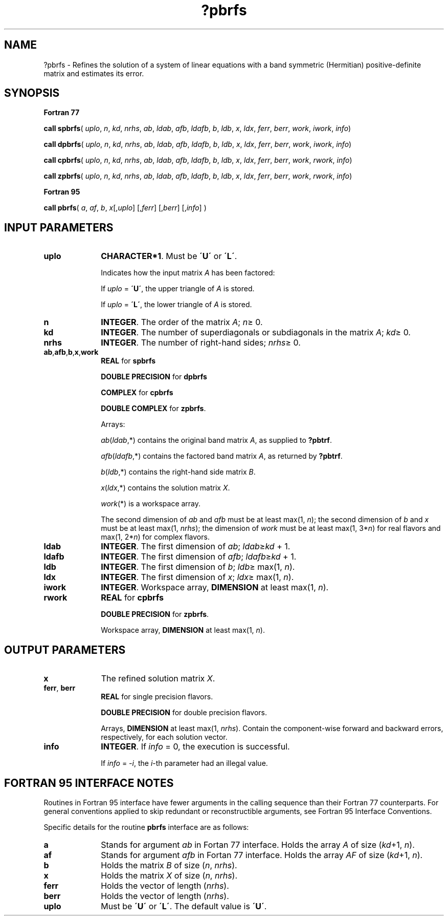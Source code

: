 .\" Copyright (c) 2002 \- 2008 Intel Corporation
.\" All rights reserved.
.\"
.TH ?pbrfs 3 "Intel Corporation" "Copyright(C) 2002 \- 2008" "Intel(R) Math Kernel Library"
.SH NAME
?pbrfs \- Refines the solution of a system of linear equations with a band symmetric (Hermitian) positive-definite matrix and estimates its error.
.SH SYNOPSIS
.PP
.B Fortran 77
.PP
\fBcall spbrfs\fR( \fIuplo\fR, \fIn\fR, \fIkd\fR, \fInrhs\fR, \fIab\fR, \fIldab\fR, \fIafb\fR, \fIldafb\fR, \fIb\fR, \fIldb\fR, \fIx\fR, \fIldx\fR, \fIferr\fR, \fIberr\fR, \fIwork\fR, \fIiwork\fR, \fIinfo\fR)
.PP
\fBcall dpbrfs\fR( \fIuplo\fR, \fIn\fR, \fIkd\fR, \fInrhs\fR, \fIab\fR, \fIldab\fR, \fIafb\fR, \fIldafb\fR, \fIb\fR, \fIldb\fR, \fIx\fR, \fIldx\fR, \fIferr\fR, \fIberr\fR, \fIwork\fR, \fIiwork\fR, \fIinfo\fR)
.PP
\fBcall cpbrfs\fR( \fIuplo\fR, \fIn\fR, \fIkd\fR, \fInrhs\fR, \fIab\fR, \fIldab\fR, \fIafb\fR, \fIldafb\fR, \fIb\fR, \fIldb\fR, \fIx\fR, \fIldx\fR, \fIferr\fR, \fIberr\fR, \fIwork\fR, \fIrwork\fR, \fIinfo\fR)
.PP
\fBcall zpbrfs\fR( \fIuplo\fR, \fIn\fR, \fIkd\fR, \fInrhs\fR, \fIab\fR, \fIldab\fR, \fIafb\fR, \fIldafb\fR, \fIb\fR, \fIldb\fR, \fIx\fR, \fIldx\fR, \fIferr\fR, \fIberr\fR, \fIwork\fR, \fIrwork\fR, \fIinfo\fR)
.PP
.B Fortran 95
.PP
\fBcall pbrfs\fR( \fIa\fR, \fIaf\fR, \fIb\fR, \fIx\fR[,\fIuplo\fR] [,\fIferr\fR] [,\fIberr\fR] [,\fIinfo\fR] )
.SH INPUT PARAMETERS

.TP 10
\fBuplo\fR
.NL
\fBCHARACTER*1\fR.  Must be \fB\'U\'\fR or \fB\'L\'\fR.
.IP
Indicates how the input matrix \fIA\fR has been factored: 
.IP
If \fIuplo\fR = \fB\'U\'\fR, the upper triangle of \fIA\fR is stored. 
.IP
If \fIuplo\fR = \fB\'L\'\fR, the lower triangle of \fIA\fR is stored. 
.TP 10
\fBn\fR
.NL
\fBINTEGER\fR. The order of the matrix \fIA\fR; \fIn\fR\(>= 0.
.TP 10
\fBkd\fR
.NL
\fBINTEGER\fR.  The number of superdiagonals or subdiagonals in the matrix \fIA\fR; \fIkd\fR\(>= 0.
.TP 10
\fBnrhs\fR
.NL
\fBINTEGER\fR. The number of right-hand sides; \fInrhs\fR\(>= 0.
.TP 10
\fBab\fR,\fBafb\fR,\fBb\fR,\fBx\fR,\fBwork\fR
.NL
\fBREAL\fR for \fBspbrfs\fR
.IP
\fBDOUBLE PRECISION\fR for \fBdpbrfs\fR
.IP
\fBCOMPLEX\fR for \fBcpbrfs\fR
.IP
\fBDOUBLE COMPLEX\fR for \fBzpbrfs\fR.
.IP
Arrays: 
.IP
\fIab\fR(\fIldab\fR,*) contains the original band matrix \fIA\fR, as supplied to \fB?pbtrf\fR.
.IP
\fIafb\fR(\fIldafb\fR,*) contains the factored band matrix \fIA\fR, as returned by \fB?pbtrf\fR.
.IP
\fIb\fR(\fIldb\fR,*) contains the right-hand side matrix \fIB\fR.
.IP
\fIx\fR(\fIldx\fR,*) contains the solution matrix \fIX\fR.
.IP
\fIwork\fR(*) is a workspace array.
.IP
The second dimension of \fIab\fR and \fIafb\fR must be at least max(1, \fIn\fR); the second dimension of \fIb\fR and \fIx\fR must be at least max(1, \fInrhs\fR); the dimension of \fIwork\fR must be at least max(1, 3*\fIn\fR) for real flavors and max(1, 2*\fIn\fR) for complex flavors.
.TP 10
\fBldab\fR
.NL
\fBINTEGER\fR. The first dimension of \fIab\fR; \fIldab\fR\(>=\fIkd\fR + 1.
.TP 10
\fBldafb\fR
.NL
\fBINTEGER\fR. The first dimension of \fIafb\fR; \fIldafb\fR\(>=\fIkd\fR + 1.
.TP 10
\fBldb\fR
.NL
\fBINTEGER\fR. The first dimension of \fIb\fR; \fIldb\fR\(>= max(1, \fIn\fR).
.TP 10
\fBldx\fR
.NL
\fBINTEGER\fR. The first dimension of \fIx\fR; \fIldx\fR\(>= max(1, \fIn\fR).
.TP 10
\fBiwork\fR
.NL
\fBINTEGER\fR. Workspace array, \fBDIMENSION\fR at least max(1, \fIn\fR).
.TP 10
\fBrwork\fR
.NL
\fBREAL\fR for \fBcpbrfs\fR
.IP
\fBDOUBLE PRECISION\fR for \fBzpbrfs\fR. 
.IP
Workspace array, \fBDIMENSION\fR at least max(1, \fIn\fR).
.SH OUTPUT PARAMETERS

.TP 10
\fBx\fR
.NL
The refined solution matrix \fIX\fR.
.TP 10
\fBferr\fR, \fBberr\fR
.NL
\fBREAL\fR for single precision flavors.
.IP
\fBDOUBLE PRECISION\fR for double precision flavors. 
.IP
Arrays, \fBDIMENSION\fR at least max(1, \fInrhs\fR). Contain the component-wise forward and backward errors, respectively, for each solution vector.
.TP 10
\fBinfo\fR
.NL
\fBINTEGER\fR. If \fIinfo\fR = 0, the execution is successful. 
.IP
If \fIinfo\fR = \fI-i\fR, the \fIi\fR-th parameter had an illegal value.
.SH FORTRAN 95 INTERFACE NOTES
.PP
.PP
Routines in Fortran 95 interface have fewer arguments in the calling sequence than their Fortran 77  counterparts. For general conventions applied to skip redundant or reconstructible arguments, see Fortran 95  Interface Conventions.
.PP
Specific details for the routine \fBpbrfs\fR interface are as follows:
.TP 10
\fBa\fR
.NL
Stands for argument \fIab\fR in Fortan 77 interface. Holds the array \fIA\fR of size (\fIkd\fR+1,\fI n\fR).
.TP 10
\fBaf\fR
.NL
Stands for argument \fIafb\fR in Fortan 77 interface. Holds the array \fIAF\fR of size (\fIkd\fR+1,\fI n\fR).
.TP 10
\fBb\fR
.NL
Holds the matrix \fIB\fR of size (\fIn\fR,\fI nrhs\fR).
.TP 10
\fBx\fR
.NL
Holds the matrix \fIX\fR of size (\fIn\fR, \fInrhs\fR).
.TP 10
\fBferr\fR
.NL
Holds the vector of length (\fInrhs\fR).
.TP 10
\fBberr\fR
.NL
Holds the vector of length (\fInrhs\fR).
.TP 10
\fBuplo\fR
.NL
Must be \fB\'U\'\fR or \fB\'L\'\fR. The default value is \fB\'U\'\fR.
